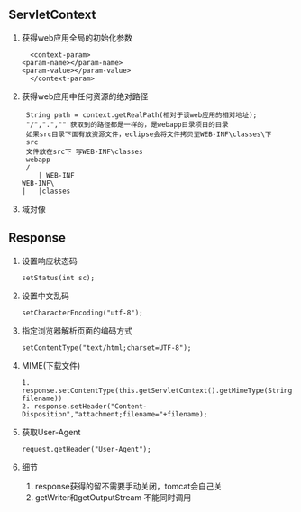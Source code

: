 ** ServletContext
   1. 获得web应用全局的初始化参数
      #+BEGIN_SRC 
      <context-param>
  	<param-name></param-name>
  	<param-value></param-value>
      </context-param>
      #+END_SRC
   2. 获得web应用中任何资源的绝对路径
      #+BEGIN_SRC 
      String path = context.getRealPath(相对于该web应用的相对地址);
      "/",".","" 获取到的路径都是一样的，是webapp目录项目的目录
      如果src目录下面有放资源文件，eclipse会将文件拷贝至WEB-INF\classes\下
      src
      文件放在src下 写WEB-INF\classes
      webapp
      /
         | WEB-INF
	 WEB-INF\
	 |   |classes
      #+END_SRC
   3. 域对像
** Response
   1. 设置响应状态码
      #+BEGIN_SRC 
      setStatus(int sc);
      #+END_SRC
   2. 设置中文乱码
      #+BEGIN_SRC 
      setCharacterEncoding("utf-8");
      #+END_SRC
   3. 指定浏览器解析页面的编码方式
      #+BEGIN_SRC 
      setContentType("text/html;charset=UTF-8");
      #+END_SRC
   4. MIME(下载文件)
      #+BEGIN_SRC 
      1. response.setContentType(this.getServletContext().getMimeType(String filename))
      2. response.setHeader("Content-Disposition","attachment;filename="+filename);
      #+END_SRC
   5. 获取User-Agent
      #+BEGIN_SRC 
      request.getHeader("User-Agent");
      #+END_SRC
   6. 细节
      1. response获得的留不需要手动关闭，tomcat会自己关
      2. getWriter和getOutputStream 不能同时调用
     

